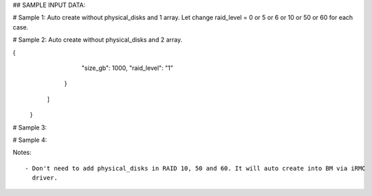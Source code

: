 ## SAMPLE INPUT DATA:

# Sample 1: Auto create without physical_disks and 1 array. Let change raid_level = 0 or 5 or 6 or 10 or 50 or 60 for each case.

.. code_block:: init

	{
	  "logical_disks":
	    [
	      {
		"size_gb": 1000,
		"raid_level": "1"
	      }
	    ]
	}


# Sample 2: Auto create without physical_disks and 2 array.

.. code_block:: init

	{
	  "logical_disks":
	    [
	      {
		"size_gb": 1000,
		"raid_level": "0"
	      },
{
		"size_gb": 1000,
		"raid_level": "1"
	      }
	    ]
	}

# Sample 3:

.. code_block:: init

	{
	  "logical_disks":
	    [
	      {
		"size_gb": 1000,
		"raid_level": "1",
                "physical_disks": [
                                   "0",
                                   "1"
                                  ]
	      }
	    ]
	}

# Sample 4:

.. code_block:: init

	{
	  "logical_disks":
	    [
	      {
		"size_gb": 1000,
		"raid_level": "1",
                "physical_disks": [
                                   "0",
                                   "1"
                                  ]
	      },
	      {
		"size_gb": 1000,
		"raid_level": "1",
                "physical_disks": [
                                   "2",
                                   "3"
                                  ]
	      }
	    ]
	}

Notes::
   
   - Don't need to add physical_disks in RAID 10, 50 and 60. It will auto create into BM via iRMC
     driver.
	
